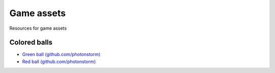 ===========
Game assets
===========
Resources for game assets

Colored balls
=============
- `Green ball (github.com/photonstorm) <https://github.com/photonstorm/phaser3-examples/blob/master/public/assets/demoscene/green_ball.png>`_
- `Red ball (github.com/photonstorm) <https://github.com/photonstorm/phaser3-examples/blob/master/public/assets/demoscene/ball.png>`_
